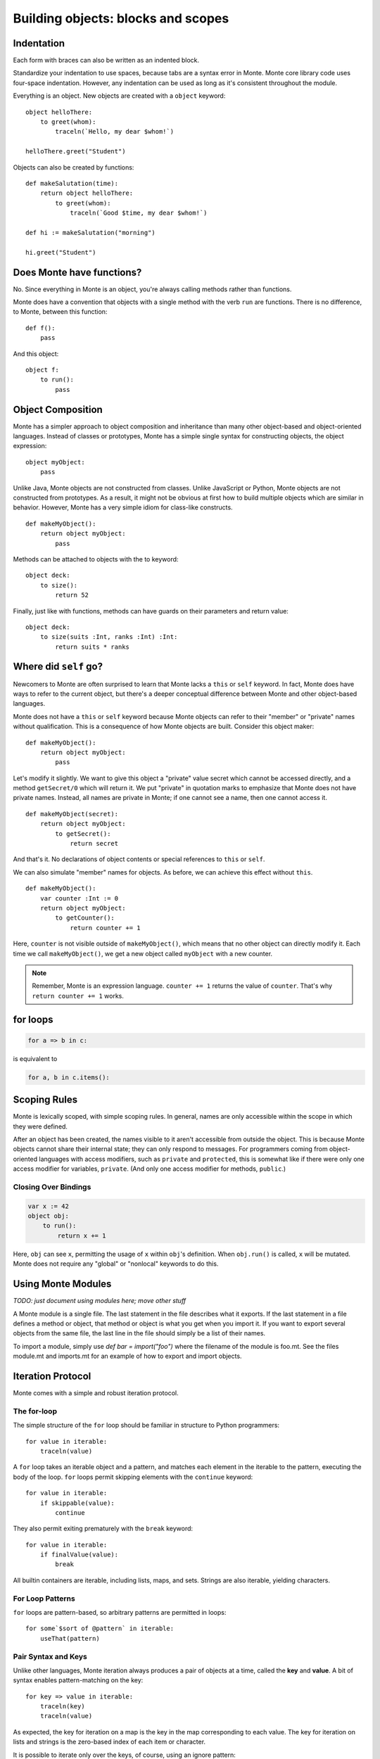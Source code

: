.. _blocks:

Building objects: blocks and scopes
===================================

Indentation
-----------

Each form with braces can also be written as an indented block.

Standardize your indentation to use spaces, because tabs are a syntax error in
Monte. Monte core library code uses four-space indentation. However, any
indentation can be used as long as it's consistent throughout the module.

Everything is an object. New objects are created with a ``object`` keyword::

    object helloThere:
        to greet(whom):
            traceln(`Hello, my dear $whom!`)

    helloThere.greet("Student")

Objects can also be created by functions::

    def makeSalutation(time):
        return object helloThere:
            to greet(whom):
                traceln(`Good $time, my dear $whom!`)

    def hi := makeSalutation("morning")

    hi.greet("Student")

.. _def-fun:

Does Monte have functions?
--------------------------

No. Since everything in Monte is an object, you're always calling methods
rather than functions.

Monte does have a convention that objects with a single method with the verb
``run`` are functions. There is no difference, to Monte, between this
function::

    def f():
        pass

And this object::

    object f:
        to run():
            pass

Object Composition
------------------

Monte has a simpler approach to object composition and inheritance than many
other object-based and object-oriented languages. Instead of classes or
prototypes, Monte has a simple single syntax for constructing objects, the
object expression::

    object myObject:
        pass

Unlike Java, Monte objects are not constructed from classes. Unlike JavaScript
or Python, Monte objects are not constructed from prototypes. As a result, it
might not be obvious at first how to build multiple objects which are similar
in behavior. However, Monte has a very simple idiom for class-like constructs.

::

    def makeMyObject():
        return object myObject:
            pass

Methods can be attached to objects with the to keyword::

    object deck:
        to size():
            return 52

Finally, just like with functions, methods can have guards on their parameters
and return value::

    object deck:
        to size(suits :Int, ranks :Int) :Int:
            return suits * ranks

Where did ``self`` go?
----------------------

Newcomers to Monte are often surprised to learn that Monte lacks a ``this`` or
``self`` keyword. In fact, Monte does have ways to refer to the current object,
but there's a deeper conceptual difference between Monte and other object-based
languages.

Monte does not have a ``this`` or ``self`` keyword because Monte objects can
refer to their "member" or "private" names without qualification. This is a
consequence of how Monte objects are built. Consider this object maker::

    def makeMyObject():
        return object myObject:
            pass

Let's modify it slightly. We want to give this object a "private" value secret
which cannot be accessed directly, and a method ``getSecret/0`` which will
return it. We put "private" in quotation marks to emphasize that Monte does not
have private names. Instead, all names are private in Monte; if one cannot see
a name, then one cannot access it.

::

    def makeMyObject(secret):
        return object myObject:
            to getSecret():
                return secret

And that's it. No declarations of object contents or special references to ``this``
or ``self``.

We can also simulate "member" names for objects. As before, we can achieve
this effect without ``this``.

::

    def makeMyObject():
        var counter :Int := 0
        return object myObject:
            to getCounter():
                return counter += 1

Here, ``counter`` is not visible outside of ``makeMyObject()``, which means
that no other object can directly modify it. Each time we call
``makeMyObject()``, we get a new object called ``myObject`` with a new counter.

.. note::
    Remember, Monte is an expression language. ``counter += 1`` returns the
    value of ``counter``. That's why ``return counter += 1`` works.

for loops
---------

.. code-block:: monte

    for a => b in c: 

is equivalent to

.. code-block:: python

    for a, b in c.items():


Scoping Rules
-------------

Monte is lexically scoped, with simple scoping rules. In general, names are
only accessible within the scope in which they were defined.

After an object has been created, the names visible to it aren't accessible
from outside the object. This is because Monte objects cannot share their
internal state; they can only respond to messages. For programmers coming from
object-oriented languages with access modifiers, such as ``private`` and
``protected``, this is somewhat like if there were only one access modifier
for variables, ``private``. (And only one access modifier for methods,
``public``.)

Closing Over Bindings
~~~~~~~~~~~~~~~~~~~~~

.. code-block:: monte

    var x := 42
    object obj:
        to run():
            return x += 1

Here, ``obj`` can see ``x``, permitting the usage of ``x`` within ``obj``'s
definition. When ``obj.run()`` is called, ``x`` will be mutated. Monte does
not require any "global" or "nonlocal" keywords to do this.

Using Monte Modules
-------------------

*TODO: just document using modules here; move other stuff*

A Monte module is a single file. The last statement in the file describes what
it exports. If the last statement in a file defines a method or object, that
method or object is what you get when you import it. If you want to export
several objects from the same file, the last line in the file should simply be
a list of their names.

To import a module, simply use `def bar = import("foo")` where the filename of
the module is foo.mt. See the files module.mt and imports.mt for an example of
how to export and import objects.

Iteration Protocol
------------------

Monte comes with a simple and robust iteration protocol.

The for-loop
~~~~~~~~~~~~

The simple structure of the ``for`` loop should be familiar in structure to
Python programmers::

    for value in iterable:
        traceln(value)

A ``for`` loop takes an iterable object and a pattern, and matches each
element in the iterable to the pattern, executing the body of the loop.
``for`` loops permit skipping elements with the ``continue`` keyword::

    for value in iterable:
        if skippable(value):
            continue

They also permit exiting prematurely with the ``break`` keyword::

    for value in iterable:
        if finalValue(value):
            break

All builtin containers are iterable, including lists, maps, and sets. Strings
are also iterable, yielding characters.

For Loop Patterns
~~~~~~~~~~~~~~~~~

``for`` loops are pattern-based, so arbitrary patterns are permitted in
loops::

    for some`$sort of @pattern` in iterable:
        useThat(pattern)

Pair Syntax and Keys
~~~~~~~~~~~~~~~~~~~~

Unlike other languages, Monte iteration always produces a pair of objects at a
time, called the **key** and **value**. A bit of syntax enables
pattern-matching on the key::

    for key => value in iterable:
        traceln(key)
        traceln(value)

As expected, the key for iteration on a map is the key in the map
corresponding to each value. The key for iteration on lists and strings is the
zero-based index of each item or character.

It is possible to iterate only over the keys, of course, using an ignore
pattern::

    for key => _ in iterable:
        traceln(key)

.. _loopExpr:

Loops as Expressions
~~~~~~~~~~~~~~~~~~~~

Like all structures in Monte, ``for`` loops are expressions, which means that
they can return values and be used where other expressions are used.

A ``for`` loop usually returns ``null``::

    def result := for value in 0..10 { value }

Here, ``result`` is ``null``.

However, a ``for`` loop can return another value with the ``break`` keyword::

    def result := for value in 0..10 { break value }

Since ``break`` was used, the loop exits on its first iteration, returning
``value``, which was ``0``. So ``result`` is ``0``.

.. note::

    The syntax of ``break`` permits parentheses around the return value, like
    ``break(this)``, and also an empty pair of parentheses to indicate a null
    return value, like so: ``break()``.

.. _comprehension:

Comprehensions
~~~~~~~~~~~~~~

``for`` loops aren't the only way to consume iterable objects. Monte also has
**comprehensions**, which generate new collections from iterables::

    [transform(value) for value in iterable]

This will build and return a list. Maps can also be built with pair syntax::

    [key => makeValue(key) for key in keyList]

And, of course, pair syntax can be used for both the pattern and expression in
a comprehension::

    [value => key for key => value in reverseMap]

Comprehensions also support *filtering* by a condition. The conditional
expression is called a **predicate** and should return ``true`` or ``false``,
depenting on whether the current value should be *skipped*. For example, let's
generate a list of even numbers::

    def evens := [number for number in 0..20 if number % 2 == 0]

Unlike many other languages, the predicate must return a Boolean value; if it
doesn't, then the entire comprehension will fail with an exception.

Writing Your Own Iterables
~~~~~~~~~~~~~~~~~~~~~~~~~~

Monte has an iteration protocol which defines iterable and iterator objects.
By implementing this protocol, it is possible for user-created objects to be
used in ``for`` loops and comprehensions.

Iterables need to have ``to _makeIterator()``, which returns an iterator.
Iterators need to have ``to next(ej)``, which takes an ejector and either
returns a list of ``[key, value]`` or fires the ejector with any value to end
iteration. Guards do not matter but can be helpful for clarity.

As an example, let's look at an iterable that counts upward from zero to
infinity::

    object countingIterable:
        to _makeIterator():
            var i := 0
            return object counter:
                to next(_):
                    def rv := [i, i]
                    i += 1
                    return rv

Since the iterators ignore their ejectors, iteration will never terminate.

For another example, let's look at an iterator that wraps another iterator and
only lets even values through::

    def onlyEvens(iterator):
        return object evens:
            to next(ej):
                var rv := iterator.next(ej)
                while (rv[1] % 2 != 0):
                    rv := iterator.next(ej)
                return rv

Note that the ejector is threaded through ``to next(ej)`` into the inner
iterator in order to allow iteration to terminate if/when the inner iterator
becomes exhausted.

.. _ejector:

What are ejectors?
------------------

An ejector is an object that aborts the current computation and returns to
where it was created. They are created by ``escape`` expressions.

An ejector can be passed as deeply as one wants, but cannot be used outside of
the ``escape`` that created it. This is called the **delimited** property of
ejectors.

Ejectors cannot be used multiple times. The first time an ejector is used, the
``escape`` block aborts computation, resulting in the value of the ejector.
Subsequent clever uses of the ejector will fail. This is called the **single
use** property.

Monte implements the ``return``, ``break``, and ``continue`` expressions with
ejectors.

To be fully technical, ejectors are "single-use delimited continuations".

Block Syntax Summary
--------------------

.. syntax:: FunctionExpr

   Sequence('def', '(', ZeroOrMore(NonTerminal('pattern'), ','), ')',
     NonTerminal('block'))

::

  def fun(p, q) :optionalGuard { body }

.. syntax:: ObjectExpr

   Sequence(
    "object",
    Choice(0, Sequence("bind", NonTerminal('name')),
           "_",
           NonTerminal('name')),
    NonTerminal('guardOpt'), Comment("objectExpr"))

.. syntax:: objectExpr2

   Sequence(
    Optional(Sequence('extends', NonTerminal('order'))),
    NonTerminal('auditors'),
    '{', ZeroOrMore(NonTerminal('objectScript'), ';'), '}')

.. syntax:: objectScript

   Sequence(
    Optional(NonTerminal('doco')),
    Choice(0, "pass", ZeroOrMore("@@meth")),
    Choice(0, "pass", ZeroOrMore(NonTerminal('matchers'))))

.. syntax:: doco

   Terminal('.String')

::

  object foo {
      to someMethod(p, q) {
          methBody
      }
  
      method rawMethod(p, q) {
          methBody
      }
       match [verb, arglist] {
           matcherBody
       }
  }
  object foo as someAuditor { ... }
  object foo implements firstAuditor, secondAuditor { ... }
  object foo extends baz { ... }

  /** doc string */
  object foo as someAuditor implements firstAuditor, secondAuditor extends baz { ... }

.. syntax:: objectFunction

   Ap('ObjectExpr',
     Sigil('def', NonTerminal('pattern')),
     Brackets("(", SepBy(NonTerminal("pattern"), ","), ")"),
     NonTerminal('guardOpt'),
     NonTerminal('block'))

.. todo:: objectFunction named args, auditors; FunctionScript?

.. syntax:: ForwardExpr

   Ap('ForwardExpr', Sigil('def', NonTerminal('name')))

.. syntax:: InterfaceExpr

   Sequence('@@@@@')

::

  interface Foo { to interfaceMethod(p, q) { ... } }
  interface Foo guards FooStamp { ... }

.. todo:: interface syntax diagram

.. syntax:: IfExpr

   Ap('IfExpr',
     Sigil("if", Brackets("(", NonTerminal('expr'), ")")),
     NonTerminal('block'),
     Maybe(
       Sigil("else",
        Choice(0,
	  NonTerminal('IfExpr'),
          NonTerminal('block')))))

::

  if (test) { consq } else if (test2) { consq2 } else { alt }

.. todo:: report bug with else if blockExpr

.. syntax:: ForExpr

   Ap('ForExpr',
     Sigil("for", NonTerminal('pattern')),
     Maybe(Sigil("=>", NonTerminal('pattern'))),
     Sigil("in", NonTerminal('comp')),
     NonTerminal('block'),
     Maybe(NonTerminal('catcher')))

@@ should be Either (Pattern, Pattern) Pattern

.. syntax:: catcher

   Sigil("catch", Ap('pair', NonTerminal('pattern'), NonTerminal('block')))

::

  for valuePatt in iterableExpression { body }
  for keyPatt => valuePatt in iterableExpression { body }
  for valuePatt in iterableExpression { body } catch p { catchblock }

.. syntax:: WhileExpr

   Ap('WhileExpr',
    Sigil("while", Brackets("(", NonTerminal('expr'), ")")),
    NonTerminal('block'),
    Maybe(NonTerminal('catcher')))

::

  while (test) { body }
  while (test) { body } catch p { catchblock }

.. syntax:: SwitchExpr

   Ap('SwitchExpr',
	     Sigil("switch", Brackets("(", NonTerminal('expr'), ")")),
	     Brackets("{", NonTerminal('matchers'), "}"))

.. syntax:: matchers

   SepBy(
     Sigil("match", Ap('pair', NonTerminal('pattern'), NonTerminal('block'))))

::

  switch (candidate) { match p { body } ... }

.. syntax:: EscapeExpr

   Ap('EscapeExpr',
    Sigil("escape", NonTerminal('pattern')),
    NonTerminal('block'),
    Maybe(NonTerminal('catcher')))

::

  escape e { body } catch p { catchbody }

.. syntax:: TryExpr

   Ap('TryExpr',
    Sigil("try", NonTerminal('block')),
    SepBy(NonTerminal('catcher')),
    Maybe(Sigil("finally", NonTerminal('block'))))

::

  try { block } catch p { catchblock1 } catch q { catchblock2 } finally { finblock }

.. syntax:: WhenExpr

   Ap('WhenExpr',
     Sigil("when", Brackets("(", SepBy(NonTerminal('expr'), ','), ")")),
     Sigil("->", NonTerminal('block')),
     SepBy(NonTerminal('catcher')),
     Maybe(Sigil("finally", NonTerminal('block'))))

::

  when (x, y) -> { whenblock } catch p { catchblock }

.. syntax:: LambdaExpr

   Ap('LambdaExpr',
    Sigil("fn", SepBy(NonTerminal('pattern'), ',')),
    NonTerminal('block'))

::

  /** docstring */ fn p, q { body }

.. todo:: doctest ``/** docstring */``

.. syntax:: metaExpr

   Sigil("meta", Sigil(".",
     Choice(0,
       Ap('return MetaContextExpr',
         Sigil("context", Brackets("(", Skip(), ")"))),
       Ap('return MetaStateExpr',
         Sigil("getState", Brackets("(", Skip(), ")"))))))

::

  meta.getState()
  meta.context()

.. syntax:: block

   Brackets("{",
    Choice(0,
      Ap('passExpr', Sigil("pass")),
      Ap('SequenceExpr',
        SepBy(
          Choice(0,
            NonTerminal('blockExpr'),
            NonTerminal('expr')),
          ";"))),
   "}")

.. syntax:: blockExpr

   Choice(
    0,
    NonTerminal('FunctionExpr'),
    NonTerminal('ObjectExpr'),
    NonTerminal('bind'),
    NonTerminal('InterfaceExpr'),
    NonTerminal('IfExpr'),
    NonTerminal('ForExpr'),
    NonTerminal('WhileExpr'),
    NonTerminal('SwitchExpr'),
    NonTerminal('EscapeExpr'),
    NonTerminal('TryExpr'),
    NonTerminal('WhenExpr'),
    NonTerminal('LambdaExpr'),
    NonTerminal('metaExpr'))

.. syntax:: expr

   Choice(0,
    NonTerminal('assign'),
    NonTerminal('ExitExpr'))

.. syntax:: ExitExpr

   Ap('ExitExpr',
      Choice(0, "continue", "break", "return"),
      Choice(0, Ap('nothing', Brackets("(", Skip(), ")")),
      Ap('Just', NonTerminal('blockExpr'))))

.. todo:: refactor w.r.t. FunctionExpr

@@    Sequence("[",
             "for", NonTerminal('comprehension'),
             "]"))

.. syntax:: ListComprehensionExpr

   Brackets("[",
     Ap('ListComprehensionExpr',
       Sigil("for", NonTerminal('pattern')),
       Sigil("in", Brackets("(", NonTerminal('order'), ")")),
       Maybe(Sigil("if", Brackets("(", NonTerminal('expr'), ")"))),
       NonTerminal('expr')),
     "]")

.. syntax:: MapComprehensionExpr

   Brackets("[",
     Ap('MapComprehensionExpr',
       Sigil("for", NonTerminal('pattern')),
       Sigil("=>", NonTerminal('pattern')),
       Sigil("in", Brackets("(", NonTerminal('order'), ")")),
       Maybe(Sigil("if", Brackets("(", NonTerminal('expr'), ")"))),
       NonTerminal('expr')),
     "]")
